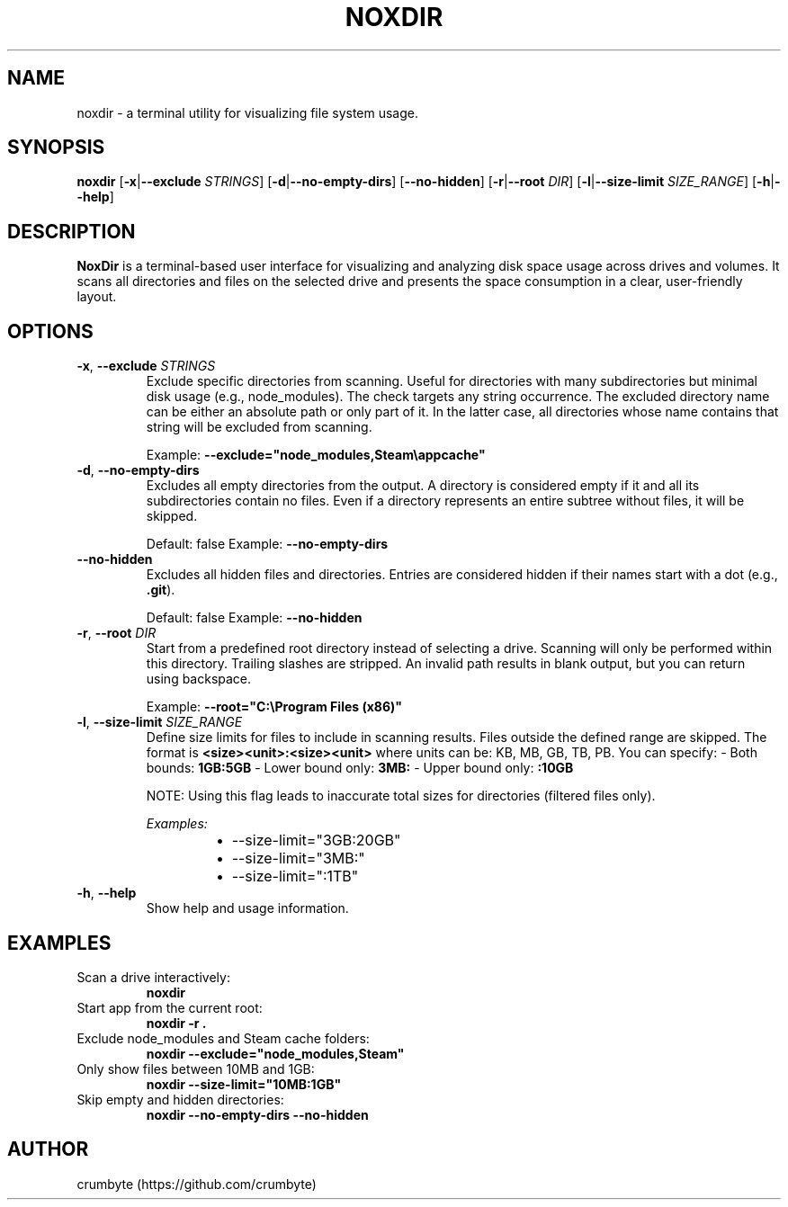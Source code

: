 .TH NOXDIR 1 "June 2025" "noxdir 0.1.3" "User Commands"

.SH NAME
noxdir \- a terminal utility for visualizing file system usage.

.SH SYNOPSIS
.B noxdir
[\fB-x\fR|\fB--exclude\fR \fISTRINGS\fR]
[\fB-d\fR|\fB--no-empty-dirs\fR]
[\fB--no-hidden\fR]
[\fB-r\fR|\fB--root\fR \fIDIR\fR]
[\fB-l\fR|\fB--size-limit\fR \fISIZE_RANGE\fR]
[\fB-h\fR|\fB--help\fR]

.SH DESCRIPTION
.B NoxDir
is a terminal-based user interface for visualizing and analyzing disk space usage across drives and volumes. It scans all directories and files on the selected drive and presents the space consumption in a clear, user-friendly layout.
.SH OPTIONS
.TP
.BR -x ", " --exclude " " \fISTRINGS\fR
Exclude specific directories from scanning. Useful for directories with many subdirectories but minimal disk usage (e.g., node_modules). The check targets any string occurrence. The excluded directory name can be either an absolute path or only part of it. In the latter case, all directories whose name contains that string will be excluded from scanning.

Example: \fB--exclude="node_modules,Steam\\appcache"\fR

.TP
.BR -d ", " --no-empty-dirs
Excludes all empty directories from the output. A directory is considered empty if it and all its subdirectories contain no files. Even if a directory represents an entire subtree without files, it will be skipped.

Default: false
Example: \fB--no-empty-dirs\fR

.TP
.BR --no-hidden
Excludes all hidden files and directories. Entries are considered hidden if their names start with a dot (e.g., \fB.git\fR).

Default: false
Example: \fB--no-hidden\fR

.TP
.BR -r ", " --root " " \fIDIR\fR
Start from a predefined root directory instead of selecting a drive. Scanning will only be performed within this directory. Trailing slashes are stripped. An invalid path results in blank output, but you can return using backspace.

Example: \fB--root="C:\\Program Files (x86)"\fR

.TP
.BR -l ", " --size-limit " " \fISIZE_RANGE\fR
Define size limits for files to include in scanning results. Files outside the defined range are skipped. The format is \fB<size><unit>:<size><unit>\fR where units can be: KB, MB, GB, TB, PB. You can specify:
- Both bounds: \fB1GB:5GB\fR
- Lower bound only: \fB3MB:\fR
- Upper bound only: \fB:10GB\fR

NOTE: Using this flag leads to inaccurate total sizes for directories (filtered files only).

\fIExamples:\fR
.RS 14
.IP \(bu 2
--size-limit="3GB:20GB"
.IP \(bu 2
--size-limit="3MB:"
.IP \(bu 2
--size-limit=":1TB"
.RE

.TP
.BR -h ", " --help
Show help and usage information.

.SH EXAMPLES

.TP
Scan a drive interactively:
.B noxdir

.TP
Start app from the current root:
.B noxdir -r .

.TP
Exclude node_modules and Steam cache folders:
.B noxdir --exclude="node_modules,Steam"

.TP
Only show files between 10MB and 1GB:
.B noxdir --size-limit="10MB:1GB"

.TP
Skip empty and hidden directories:
.B noxdir --no-empty-dirs --no-hidden

.SH AUTHOR
crumbyte (https://github.com/crumbyte)
